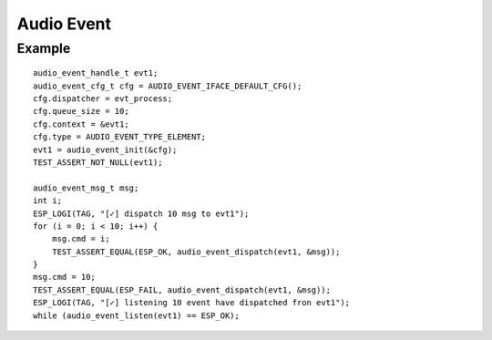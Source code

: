 Audio Event
===========

Example
-------

::

    audio_event_handle_t evt1;
    audio_event_cfg_t cfg = AUDIO_EVENT_IFACE_DEFAULT_CFG();
    cfg.dispatcher = evt_process;
    cfg.queue_size = 10;
    cfg.context = &evt1;
    cfg.type = AUDIO_EVENT_TYPE_ELEMENT;
    evt1 = audio_event_init(&cfg);
    TEST_ASSERT_NOT_NULL(evt1);

    audio_event_msg_t msg;
    int i;
    ESP_LOGI(TAG, "[✓] dispatch 10 msg to evt1");
    for (i = 0; i < 10; i++) {
        msg.cmd = i;
        TEST_ASSERT_EQUAL(ESP_OK, audio_event_dispatch(evt1, &msg));
    }
    msg.cmd = 10;
    TEST_ASSERT_EQUAL(ESP_FAIL, audio_event_dispatch(evt1, &msg));
    ESP_LOGI(TAG, "[✓] listening 10 event have dispatched fron evt1");
    while (audio_event_listen(evt1) == ESP_OK);
